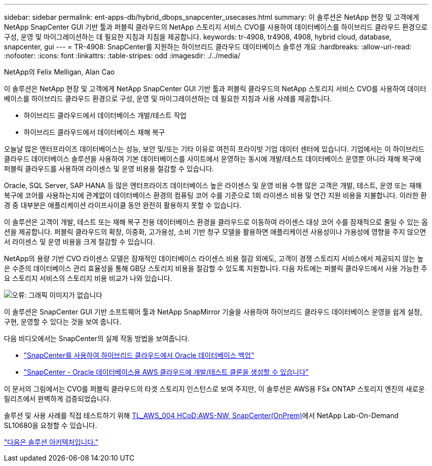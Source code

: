 ---
sidebar: sidebar 
permalink: ent-apps-db/hybrid_dbops_snapcenter_usecases.html 
summary: 이 솔루션은 NetApp 현장 및 고객에게 NetApp SnapCenter GUI 기반 툴과 퍼블릭 클라우드의 NetApp 스토리지 서비스 CVO를 사용하여 데이터베이스를 하이브리드 클라우드 환경으로 구성, 운영 및 마이그레이션하는 데 필요한 지침과 지침을 제공합니다. 
keywords: tr-4908, tr4908, 4908, hybrid cloud, database, snapcenter, gui 
---
= TR-4908: SnapCenter를 지원하는 하이브리드 클라우드 데이터베이스 솔루션 개요
:hardbreaks:
:allow-uri-read: 
:nofooter: 
:icons: font
:linkattrs: 
:table-stripes: odd
:imagesdir: ./../media/


NetApp의 Felix Melligan, Alan Cao

이 솔루션은 NetApp 현장 및 고객에게 NetApp SnapCenter GUI 기반 툴과 퍼블릭 클라우드의 NetApp 스토리지 서비스 CVO를 사용하여 데이터베이스를 하이브리드 클라우드 환경으로 구성, 운영 및 마이그레이션하는 데 필요한 지침과 사용 사례를 제공합니다.

* 하이브리드 클라우드에서 데이터베이스 개발/테스트 작업
* 하이브리드 클라우드에서 데이터베이스 재해 복구


오늘날 많은 엔터프라이즈 데이터베이스는 성능, 보안 및/또는 기타 이유로 여전히 프라이빗 기업 데이터 센터에 있습니다. 기업에서는 이 하이브리드 클라우드 데이터베이스 솔루션을 사용하여 기본 데이터베이스를 사이트에서 운영하는 동시에 개발/테스트 데이터베이스 운영뿐 아니라 재해 복구에 퍼블릭 클라우드를 사용하여 라이센스 및 운영 비용을 절감할 수 있습니다.

Oracle, SQL Server, SAP HANA 등 많은 엔터프라이즈 데이터베이스 높은 라이센스 및 운영 비용 수행 많은 고객은 개발, 테스트, 운영 또는 재해 복구에 코어를 사용하는지에 관계없이 데이터베이스 환경의 컴퓨팅 코어 수를 기준으로 1회 라이센스 비용 및 연간 지원 비용을 지불합니다. 이러한 환경 중 대부분은 애플리케이션 라이프사이클 동안 완전히 활용하지 못할 수 있습니다.

이 솔루션은 고객이 개발, 테스트 또는 재해 복구 전용 데이터베이스 환경을 클라우드로 이동하여 라이센스 대상 코어 수를 잠재적으로 줄일 수 있는 옵션을 제공합니다. 퍼블릭 클라우드의 확장, 이중화, 고가용성, 소비 기반 청구 모델을 활용하면 애플리케이션 사용성이나 가용성에 영향을 주지 않으면서 라이센스 및 운영 비용을 크게 절감할 수 있습니다.

NetApp의 용량 기반 CVO 라이센스 모델은 잠재적인 데이터베이스 라이센스 비용 절감 외에도, 고객이 경쟁 스토리지 서비스에서 제공되지 않는 높은 수준의 데이터베이스 관리 효율성을 통해 GB당 스토리지 비용을 절감할 수 있도록 지원합니다. 다음 차트에는 퍼블릭 클라우드에서 사용 가능한 주요 스토리지 서비스의 스토리지 비용 비교가 나와 있습니다.

image:cvo_cloud_cost_comparision.png["오류: 그래픽 이미지가 없습니다"]

이 솔루션은 SnapCenter GUI 기반 소프트웨어 툴과 NetApp SnapMirror 기술을 사용하여 하이브리드 클라우드 데이터베이스 운영을 쉽게 설정, 구현, 운영할 수 있다는 것을 보여 줍니다.

다음 비디오에서는 SnapCenter의 실제 작동 방법을 보여줍니다.

* https://www.youtube.com/watch?v=-8GPzwjX9CM&list=PLdXI3bZJEw7nofM6lN44eOe4aOSoryckg&index=35["SnapCenter를 사용하여 하이브리드 클라우드에서 Oracle 데이터베이스 백업"^]
* https://www.youtube.com/watch?v=v3udynwJlpI["SnapCenter - Oracle 데이터베이스용 AWS 클라우드에 개발/테스트 클론을 생성할 수 있습니다"^]


이 문서의 그림에서는 CVO를 퍼블릭 클라우드의 타겟 스토리지 인스턴스로 보여 주지만, 이 솔루션은 AWS용 FSx ONTAP 스토리지 엔진의 새로운 릴리즈에서 완벽하게 검증되었습니다.

솔루션 및 사용 사례를 직접 테스트하기 위해 https://labondemand.netapp.com/lod3/labtest/request?nodeid=68761&destination=lod3/testlabs[TL_AWS_004 HCoD:AWS-NW, SnapCenter(OnPrem)^]에서 NetApp Lab-On-Demand SL10680을 요청할 수 있습니다.

link:hybrid_dbops_snapcenter_architecture.html["다음은 솔루션 아키텍처입니다."]
